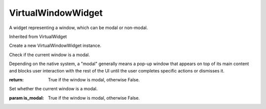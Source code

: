 .. This file is auto-generated by //tools:generate_doc. Please do not edit directly

VirtualWindowWidget
===================
.. class:: VirtualWindowWidget

   A widget representing a window, which can be modal or non-modal.

   Inherited from VirtualWidget

   .. method:: __init__() -> None

   Create a new VirtualWindowWidget instance.

   .. method:: is_modal() -> bool

   Check if the current window is a modal.

   Depending on the native system, a "modal" generally means a pop-up window that
   appears on top of its main content and blocks user interaction with the rest of the UI
   until the user completes specific actions or dismisses it.

   :return: True if the window is modal, otherwise False.

   .. method:: set_is_modal(is_modal) -> None

   Set whether the current window is a modal.

   :param is_modal: True if the window is modal, otherwise False.
